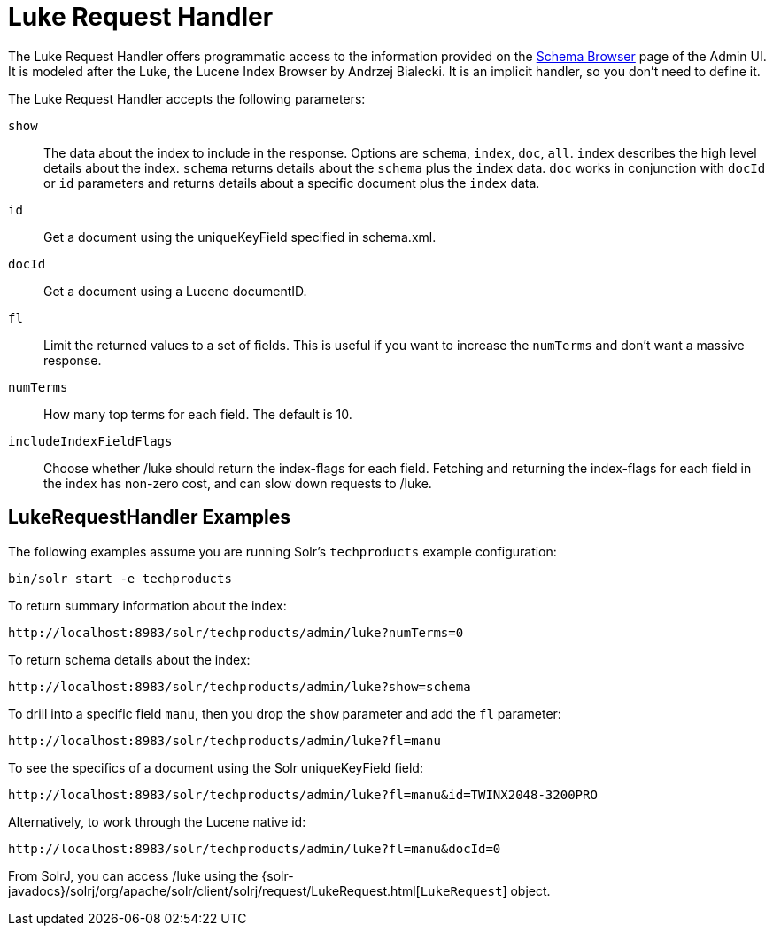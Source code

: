 = Luke Request Handler
// Licensed to the Apache Software Foundation (ASF) under one
// or more contributor license agreements.  See the NOTICE file
// distributed with this work for additional information
// regarding copyright ownership.  The ASF licenses this file
// to you under the Apache License, Version 2.0 (the
// "License"); you may not use this file except in compliance
// with the License.  You may obtain a copy of the License at
//
//   http://www.apache.org/licenses/LICENSE-2.0
//
// Unless required by applicable law or agreed to in writing,
// software distributed under the License is distributed on an
// "AS IS" BASIS, WITHOUT WARRANTIES OR CONDITIONS OF ANY
// KIND, either express or implied.  See the License for the
// specific language governing permissions and limitations
// under the License.

The Luke Request Handler offers programmatic access to the information provided on the <<schema-browser-screen#schema-browser-screen,Schema Browser>> page of the Admin UI.
It is modeled after the Luke, the Lucene Index Browser by Andrzej Bialecki.  It is an implicit handler, so you don't need to define it.

The Luke Request Handler accepts the following parameters:

`show`::
The data about the index to include in the response.  Options are `schema`, `index`, `doc`, `all`.  `index` describes the high level details about the index.  `schema` returns details about the `schema` plus the `index` data.  `doc` works in conjunction with `docId` or `id` parameters and returns details about a specific document plus the `index` data.

`id`::
Get a document using the uniqueKeyField specified in schema.xml.

`docId`::
Get a document using a Lucene documentID.

`fl`::
Limit the returned values to a set of fields. This is useful if you want to increase the `numTerms` and don't want a massive response.

`numTerms`::
How many top terms for each field. The default is 10.

`includeIndexFieldFlags`::
Choose whether /luke should return the index-flags for each field. Fetching and returning the index-flags for each field in the index has non-zero cost, and can slow down requests to /luke.


== LukeRequestHandler Examples

The following examples assume you are running Solr's `techproducts` example configuration:

[source,bash]
----
bin/solr start -e techproducts
----

To return summary information about the index:

[source,text]
http://localhost:8983/solr/techproducts/admin/luke?numTerms=0

To return schema details about the index:

[source,text]
http://localhost:8983/solr/techproducts/admin/luke?show=schema

To drill into a specific field `manu`, then you drop the `show` parameter and add the `fl` parameter:

[source,text]
http://localhost:8983/solr/techproducts/admin/luke?fl=manu

To see the specifics of a document using the Solr uniqueKeyField field:

[source,text]
http://localhost:8983/solr/techproducts/admin/luke?fl=manu&id=TWINX2048-3200PRO

Alternatively, to work through the Lucene native id:

[source,text]
http://localhost:8983/solr/techproducts/admin/luke?fl=manu&docId=0

From SolrJ, you can access /luke using the {solr-javadocs}/solrj/org/apache/solr/client/solrj/request/LukeRequest.html[`LukeRequest`] object.
